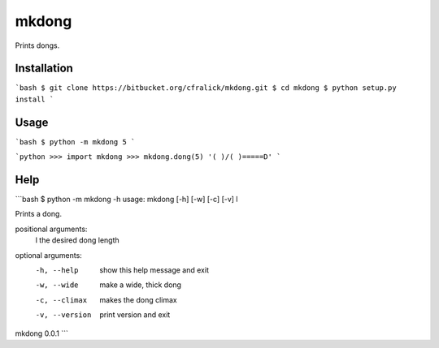 mkdong
======

Prints dongs.

Installation
------------
```bash
$ git clone https://bitbucket.org/cfralick/mkdong.git  
$ cd mkdong  
$ python setup.py install  
```    

Usage
-----
```bash
$ python -m mkdong 5       
```

```python
>>> import mkdong     
>>> mkdong.dong(5)    
'( )/( )=====D'    
```

Help
----
```bash
$ python -m mkdong -h
usage: mkdong [-h] [-w] [-c] [-v] l

Prints a dong.

positional arguments:
  l              the desired dong length

optional arguments:
  -h, --help     show this help message and exit
  -w, --wide     make a wide, thick dong
  -c, --climax   makes the dong climax
  -v, --version  print version and exit

mkdong 0.0.1
```
